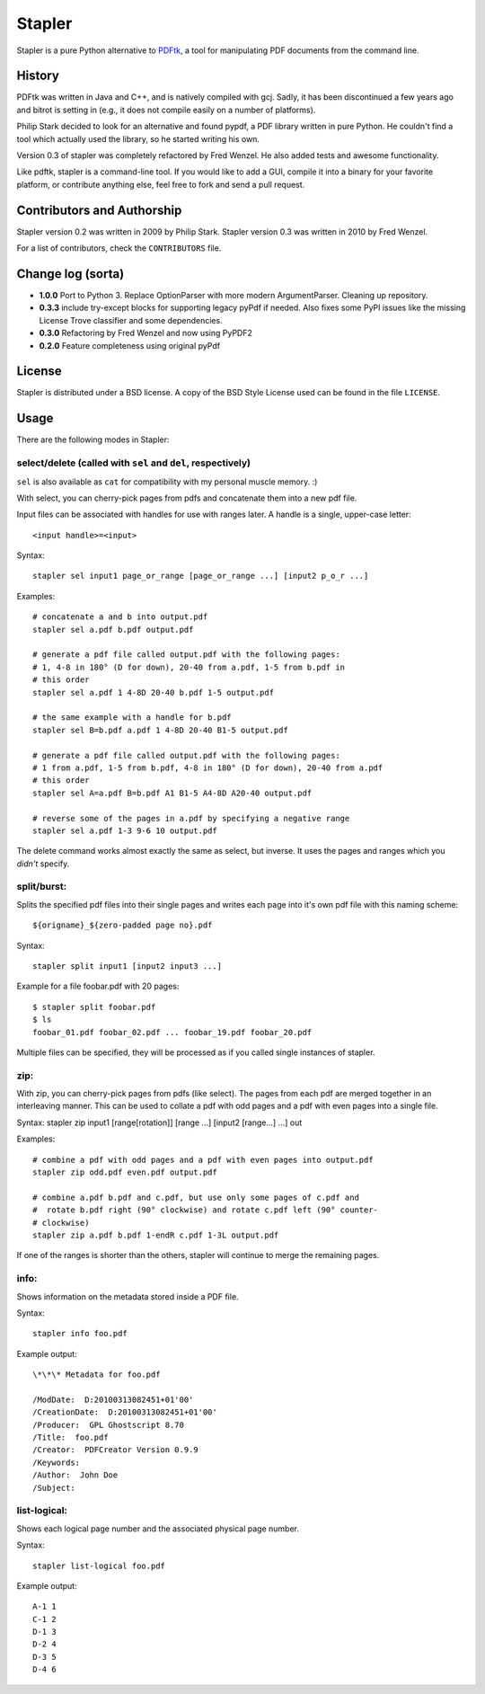 Stapler
=======

Stapler is a pure Python alternative to
`PDFtk <http://www.pdfhacks.com/pdftk/>`__, a tool for manipulating PDF
documents from the command line.

History
-------

PDFtk was written in Java and C++, and is natively compiled with gcj.
Sadly, it has been discontinued a few years ago and bitrot is setting in
(e.g., it does not compile easily on a number of platforms).

Philip Stark decided to look for an alternative and found pypdf, a PDF
library written in pure Python. He couldn't find a tool which actually
used the library, so he started writing his own.

Version 0.3 of stapler was completely refactored by Fred Wenzel. He also
added tests and awesome functionality.

Like pdftk, stapler is a command-line tool. If you would like to add a
GUI, compile it into a binary for your favorite platform, or contribute
anything else, feel free to fork and send a pull request.

Contributors and Authorship
---------------------------

Stapler version 0.2 was written in 2009 by Philip Stark. Stapler version
0.3 was written in 2010 by Fred Wenzel.

For a list of contributors, check the ``CONTRIBUTORS`` file.

Change log (sorta)
------------------

- **1.0.0** Port to Python 3. Replace OptionParser with more
  modern ArgumentParser. Cleaning up repository.

- **0.3.3** include try-except blocks for supporting legacy pyPdf
  if needed. Also fixes some PyPI issues like the missing License Trove
  classifier and some dependencies.

- **0.3.0** Refactoring by Fred Wenzel and now using PyPDF2

- **0.2.0** Feature completeness using original pyPdf

License
-------

Stapler is distributed under a BSD license. A copy of the BSD Style
License used can be found in the file ``LICENSE``.

Usage
-----

There are the following modes in Stapler:

select/delete (called with ``sel`` and ``del``, respectively)
~~~~~~~~~~~~~~~~~~~~~~~~~~~~~~~~~~~~~~~~~~~~~~~~~~~~~~~~~~~~~

``sel`` is also available as ``cat`` for compatibility with my
personal muscle memory. :)

With select, you can cherry-pick pages from pdfs and concatenate them
into a new pdf file.

Input files can be associated with handles for use with ranges later.
A handle is a single, upper-case letter:

::

    <input handle>=<input>

Syntax:

::

    stapler sel input1 page_or_range [page_or_range ...] [input2 p_o_r ...]

Examples:

::

    # concatenate a and b into output.pdf
    stapler sel a.pdf b.pdf output.pdf

    # generate a pdf file called output.pdf with the following pages:
    # 1, 4-8 in 180° (D for down), 20-40 from a.pdf, 1-5 from b.pdf in 
    # this order
    stapler sel a.pdf 1 4-8D 20-40 b.pdf 1-5 output.pdf

    # the same example with a handle for b.pdf
    stapler sel B=b.pdf a.pdf 1 4-8D 20-40 B1-5 output.pdf

    # generate a pdf file called output.pdf with the following pages:
    # 1 from a.pdf, 1-5 from b.pdf, 4-8 in 180° (D for down), 20-40 from a.pdf
    # this order
    stapler sel A=a.pdf B=b.pdf A1 B1-5 A4-8D A20-40 output.pdf

    # reverse some of the pages in a.pdf by specifying a negative range
    stapler sel a.pdf 1-3 9-6 10 output.pdf

The delete command works almost exactly the same as select, but inverse.
It uses the pages and ranges which you *didn't* specify.

split/burst:
~~~~~~~~~~~~

Splits the specified pdf files into their single pages and writes each
page into it's own pdf file with this naming scheme:

::

    ${origname}_${zero-padded page no}.pdf

Syntax:

::

    stapler split input1 [input2 input3 ...]

Example for a file foobar.pdf with 20 pages:

::

    $ stapler split foobar.pdf
    $ ls
    foobar_01.pdf foobar_02.pdf ... foobar_19.pdf foobar_20.pdf

Multiple files can be specified, they will be processed as if you called
single instances of stapler.

zip:
~~~~

With zip, you can cherry-pick pages from pdfs (like select). The pages
from each pdf are merged together in an interleaving manner. This can be
used to collate a pdf with odd pages and a pdf with even pages into a
single file.

Syntax: stapler zip input1 [range[rotation]] [range ...] [input2
[range...] ...] out

Examples:

::

    # combine a pdf with odd pages and a pdf with even pages into output.pdf
    stapler zip odd.pdf even.pdf output.pdf

    # combine a.pdf b.pdf and c.pdf, but use only some pages of c.pdf and
    #  rotate b.pdf right (90° clockwise) and rotate c.pdf left (90° counter-
    # clockwise)
    stapler zip a.pdf b.pdf 1-endR c.pdf 1-3L output.pdf

If one of the ranges is shorter than the others, stapler will continue
to merge the remaining pages.

info:
~~~~~

Shows information on the metadata stored inside a PDF file.

Syntax:

::

    stapler info foo.pdf

Example output:

::

    \*\*\* Metadata for foo.pdf

    /ModDate:  D:20100313082451+01'00'
    /CreationDate:  D:20100313082451+01'00'
    /Producer:  GPL Ghostscript 8.70
    /Title:  foo.pdf
    /Creator:  PDFCreator Version 0.9.9
    /Keywords:
    /Author:  John Doe
    /Subject:

list-logical:
~~~~~~~~~~~~~

Shows each logical page number and the associated physical page number.

Syntax:

::

    stapler list-logical foo.pdf

Example output:

::

    A-1	1
    C-1	2
    D-1	3
    D-2	4
    D-3	5
    D-4	6
